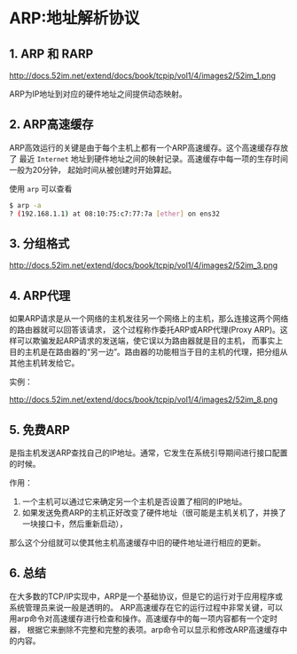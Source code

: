 * ARP:地址解析协议
** 1. ARP 和 RARP
http://docs.52im.net/extend/docs/book/tcpip/vol1/4/images2/52im_1.png

ARP为IP地址到对应的硬件地址之间提供动态映射。
** 2. ARP高速缓存
ARP高效运行的关键是由于每个主机上都有一个ARP高速缓存。这个高速缓存存放了
最近 =Internet= 地址到硬件地址之间的映射记录。高速缓存中每一项的生存时间一般为20分钟，
起始时间从被创建时开始算起。

使用 =arp= 可以查看
#+BEGIN_SRC bash
$ arp -a
? (192.168.1.1) at 08:10:75:c7:77:7a [ether] on ens32
#+END_SRC
** 3. 分组格式
http://docs.52im.net/extend/docs/book/tcpip/vol1/4/images2/52im_3.png
** 4. ARP代理
如果ARP请求是从一个网络的主机发往另一个网络上的主机，那么连接这两个网络的路由器就可以回答该请求，
这个过程称作委托ARP或ARP代理(Proxy ARP)。这样可以欺骗发起ARP请求的发送端，使它误以为路由器就是目的主机，
而事实上目的主机是在路由器的“另一边”。路由器的功能相当于目的主机的代理，把分组从其他主机转发给它。

实例：

http://docs.52im.net/extend/docs/book/tcpip/vol1/4/images2/52im_8.png
** 5. 免费ARP
是指主机发送ARP查找自己的IP地址。通常，它发生在系统引导期间进行接口配置的时候。

作用：
1. 一个主机可以通过它来确定另一个主机是否设置了相同的IP地址。
2. 如果发送免费ARP的主机正好改变了硬件地址（很可能是主机关机了，并换了一块接口卡，然后重新启动），
那么这个分组就可以使其他主机高速缓存中旧的硬件地址进行相应的更新。
** 6. 总结
在大多数的TCP/IP实现中，ARP是一个基础协议，但是它的运行对于应用程序或系统管理员来说一般是透明的。
ARP高速缓存在它的运行过程中非常关键，可以用arp命令对高速缓存进行检查和操作。高速缓存中的每一项内容都有一个定时器，
根据它来删除不完整和完整的表项。arp命令可以显示和修改ARP高速缓存中的内容。
